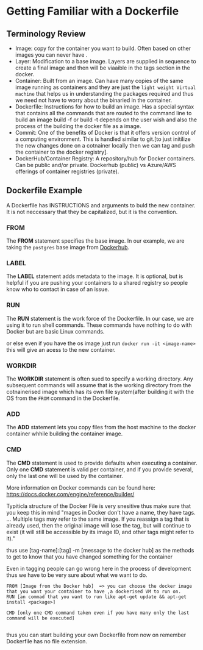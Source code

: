 
* Getting Familiar with a Dockerfile

** Terminology Review
- Image: copy for the container you want to build. Often based on other images you can never have .
- Layer: Modification to a base image. Layers are supplied in sequence to create a final image and then will be viaaible in the tags section in the docker.
- Container: Built from an image. Can have many copies of the same image running as containers and they are just the =light weight Virtual machine= that helps us in understanding the packages required and thus we need not have to worry about the binaried in the container.
- Dockerfile: Instructions for how to build an image. Has a special syntax that contains all the commands that are routed to the command line to build an image build -f or build -t depends on the user wish and also the process of the building the docker file as a image. 
- Commit: One of the benefits of Docker is that it offers version control of a computing environment. This is handled similar to git.[to just initilize the new changes done on a cotnainer locally then we can tag and push the container to the docker registry].
- DockerHub/Container Registry: A repository/hub for Docker containers. Can be public and/or  private. Dockerhub (public) vs Azure/AWS offerings of container registries (private).

** Dockerfile Example
A Dockerfile has INSTRUCTIONS and arguments to buld the new container. It is not neccessary that they be capitalized, but it is the convention.

*** FROM

The *FROM* statement specifies the base image. In our example, we are taking the =postgres= base image from [[https://hub.docker.com/_/postgres/][Dockerhub]]. 

*** LABEL

The *LABEL* statement adds metadata to the image. It is optional, but is helpful if you are pushing your containers to a shared registry so people know who to contact in case of an issue.

*** RUN

The *RUN* statement is the work force of the Dockerfile. In our case, we are using it to run shell commands. These commands have nothing to do with Docker but are basic Linux commands. 

or else even if you have the os image just run
=docker run -it <image-name>= this will give an acess to the new container.

*** WORKDIR

The *WORKDIR* statement is often sued to specify a working directory. Any subsequent commands will assume that is the working directory from the cotnainerised image which has its own file system(after building it with the OS from the =FROM= command in the Dockerfile.

*** ADD

The *ADD* statement lets you copy files from the host machine to the docker container whhile building the container image. 

*** CMD

The *CMD* statement is used to provide defaults when executing a container. Only one *CMD* statement is valid per container, and if you provide several, only the last one will be used by the container. 

More information on Docker commands can be found here: https://docs.docker.com/engine/reference/builder/

Typiticla structure of the Docker File is very snesitive thus make sure that you keep this in mind "mages in Docker don't have a name, they have tags. ... Multiple tags may refer to the same image. If you reassign a tag that is already used, then the original image will lose the tag, but will continue to exist (it will still be accessible by its image ID, and other tags might refer to it)." 

thus use [tag-name]:[tag] -m [message to the docker hub] as the methods to get to know that you have changed something for the container

Even in tagging people can go wrong here in the process of development thus we have to be very sure about what we want to do.
#+BEGIN_EXAMPLE
FROM [Image from the Docker hub]  => you can choose the docker image that you want your container to have ,a dockerised VM to run on.
RUN [an commad that you want to run like apt-get update && apt-get install <package>]

CMD [only one CMD command taken even if you have many only the last command will be executed]

#+END_EXAMPLE

thus you can start building your own Dockerfile from now on remember Dockerfile has no file extension.


